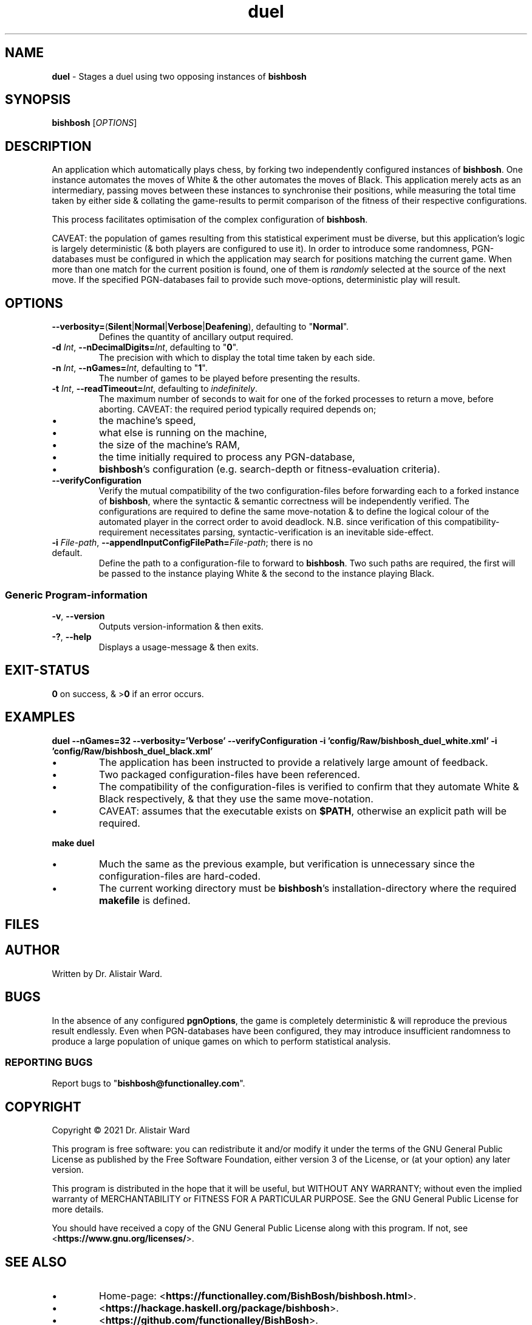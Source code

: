 .TH duel 1
.SH NAME
\fBduel\fR - Stages a duel using two opposing instances of \fBbishbosh\fR
.SH SYNOPSIS
\fBbishbosh\fR [\fIOPTIONS\fR]
.SH DESCRIPTION
.PP
An application which automatically plays chess, by forking two independently configured instances of \fBbishbosh\fR.
One instance automates the moves of White & the other automates the moves of Black.
This application merely acts as an intermediary, passing moves between these instances to synchronise their positions,
while measuring the total time taken by either side & collating the game-results to permit comparison of the fitness of their respective configurations.
.PP
This process facilitates optimisation of the complex configuration of \fBbishbosh\fR.
.PP
CAVEAT: the population of games resulting from this statistical experiment must be diverse, but this application's logic is largely deterministic (& both players are configured to use it).
In order to introduce some randomness, PGN-databases must be configured in which the application may search for positions matching the current game.
When more than one match for the current position is found, one of them is \fIrandomly\fR selected at the source of the next move.
If the specified PGN-databases fail to provide such move-options, deterministic play will result.
.SH OPTIONS
.TP
\fB--verbosity=\fR(\fBSilent\fR|\fBNormal\fR|\fBVerbose\fR|\fBDeafening\fR), defaulting to "\fBNormal\fR".
Defines the quantity of ancillary output required.
.TP
\fB-d\fR \fIInt\fR, \fB--nDecimalDigits=\fR\fIInt\fR, defaulting to "\fB0\fR".
The precision with which to display the total time taken by each side.
.TP
\fB-n\fR \fIInt\fR, \fB--nGames=\fR\fIInt\fR, defaulting to "\fB1\fR".
The number of games to be played before presenting the results.
.TP
\fB-t\fR \fIInt\fR, \fB--readTimeout=\fR\fIInt\fR, defaulting to \fIindefinitely\fR.
The maximum number of seconds to wait for one of the forked processes to return a move, before aborting.
CAVEAT: the required period typically required depends on;
.IP \(bu
the machine's speed,
.IP \(bu
what else is running on the machine,
.IP \(bu
the size of the machine's RAM,
.IP \(bu
the time initially required to process any PGN-database,
.IP \(bu
\fBbishbosh\fR's configuration (e.g. search-depth or fitness-evaluation criteria).
.TP
.B --verifyConfiguration
Verify the mutual compatibility of the two configuration-files before forwarding each to a forked instance of \fBbishbosh\fR,
where the syntactic & semantic correctness will be independently verified.
The configurations are required to define the same move-notation & to define the logical colour of the automated player in the correct order to avoid deadlock.
N.B. since verification of this compatibility-requirement necessitates parsing, syntactic-verification is an inevitable side-effect.
.TP
\fB-i\fR \fIFile-path\fR, \fB--appendInputConfigFilePath=\fR\fIFile-path\fR; there is no default.
Define the path to a configuration-file to forward to \fBbishbosh\fR.
Two such paths are required, the first will be passed to the instance playing White & the second to the instance playing Black.
.SS "Generic Program-information"
.TP
\fB-v\fR, \fB--version\fR
Outputs version-information & then exits.
.TP
\fB-?\fR, \fB--help\fR
Displays a usage-message & then exits.
.SH EXIT-STATUS
\fB0\fR on success, & >\fB0\fR if an error occurs.
.SH EXAMPLES
.nf
.B duel --nGames=32 --verbosity='Verbose' --verifyConfiguration -i 'config/Raw/bishbosh_duel_white.xml' -i 'config/Raw/bishbosh_duel_black.xml'
.fi
.IP \(bu
The application has been instructed to provide a relatively large amount of feedback.
.IP \(bu
Two packaged configuration-files have been referenced.
.IP \(bu
The compatibility of the configuration-files is verified to confirm that they automate White & Black respectively, & that they use the same move-notation.
.IP \(bu
CAVEAT: assumes that the executable exists on \fB$PATH\fR, otherwise an explicit path will be required.
.PP
.nf
.B make duel
.fi
.IP \(bu
Much the same as the previous example, but verification is unnecessary since the configuration-files are hard-coded.
.IP \(bu
The current working directory must be \fBbishbosh\fR's installation-directory where the required \fBmakefile\fR is defined.
.SH FILES
.TS
lb	lb
l	l
lb	l	.
File-name	Contents
=========	========
config/Raw/bishbosh_duel_{black,white}.xml	Sample configuration-files.
makefile	Facilitates common tasks.
man/man1/bishbosh.1	The man-page for \fBbishbosh\fR.
.TE
.SH AUTHOR
Written by Dr. Alistair Ward.
.SH BUGS
.PP
In the absence of any configured \fBpgnOptions\fR, the game is completely deterministic & will reproduce the previous result endlessly.
Even when PGN-databases have been configured, they may introduce insufficient randomness to produce a large population of unique games on which to perform statistical analysis.
.SS "REPORTING BUGS"
Report bugs to "\fBbishbosh@functionalley.com\fR".
.SH COPYRIGHT
Copyright \(co 2021 Dr. Alistair Ward
.PP
This program is free software: you can redistribute it and/or modify it under the terms of the GNU General Public License as published by the Free Software Foundation, either version 3 of the License, or (at your option) any later version.
.PP
This program is distributed in the hope that it will be useful, but WITHOUT ANY WARRANTY; without even the implied warranty of MERCHANTABILITY or FITNESS FOR A PARTICULAR PURPOSE. See the GNU General Public License for more details.
.PP
You should have received a copy of the GNU General Public License along with this program. If not, see <\fBhttps://www.gnu.org/licenses/\fR>.
.SH "SEE ALSO"
.IP \(bu
Home-page: <\fBhttps://functionalley.com/BishBosh/bishbosh.html\fR>.
.IP \(bu
<\fBhttps://hackage.haskell.org/package/bishbosh\fR>.
.IP \(bu
<\fBhttps://github.com/functionalley/BishBosh\fR>.
.IP \(bu
Source-documentation is generated by "\fBHaddock\fR", & is available in the distribution.
.IP \(bu
<\fBhttps://www.haskell.org/haddock/\fR>.

